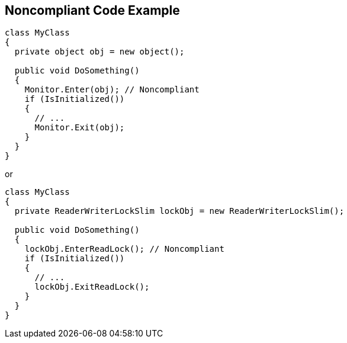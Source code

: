 == Noncompliant Code Example

----
class MyClass 
{
  private object obj = new object();

  public void DoSomething() 
  {
    Monitor.Enter(obj); // Noncompliant
    if (IsInitialized())
    {
      // ...
      Monitor.Exit(obj);
    }
  }
}
----

or

----
class MyClass 
{
  private ReaderWriterLockSlim lockObj = new ReaderWriterLockSlim();

  public void DoSomething() 
  {
    lockObj.EnterReadLock(); // Noncompliant
    if (IsInitialized())
    {
      // ...
      lockObj.ExitReadLock();
    }
  }
}
----